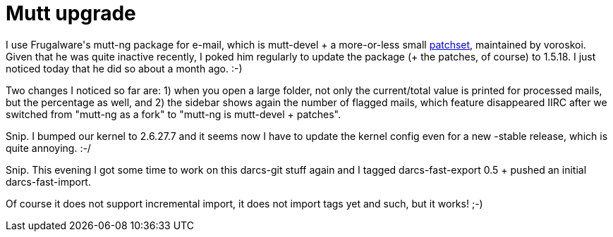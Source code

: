 = Mutt upgrade

:slug: mutt-upgrade
:category: hacking
:tags: en
:date: 2008-11-22T02:53:14Z
++++
<p>I use Frugalware's mutt-ng package for e-mail, which is mutt-devel + a more-or-less small <a href="http://ftp.frugalware.org/pub/other/sources/mutt-ng/">patchset</a>, maintained by voroskoi. Given that he was quite inactive recently, I poked him regularly to update the package (+ the patches, of course) to 1.5.18. I just noticed today that he did so about a month ago. :-)</p><p>Two changes I noticed so far are: 1) when you open a large folder, not only the current/total value is printed for processed mails, but the percentage as well, and 2) the sidebar shows again the number of flagged mails, which feature disappeared IIRC after we switched from "mutt-ng as a fork" to "mutt-ng is mutt-devel + patches".</p><p>Snip. I bumped our kernel to 2.6.27.7 and it seems now I have to update the kernel config even for a new -stable release, which is quite annoying. :-/</p><p>Snip. This evening I got some time to work on this darcs-git stuff again and I tagged darcs-fast-export 0.5 + pushed an initial darcs-fast-import.</p><p>Of course it does not support incremental import, it does not import tags yet and such, but it works! ;-)</p>
++++
